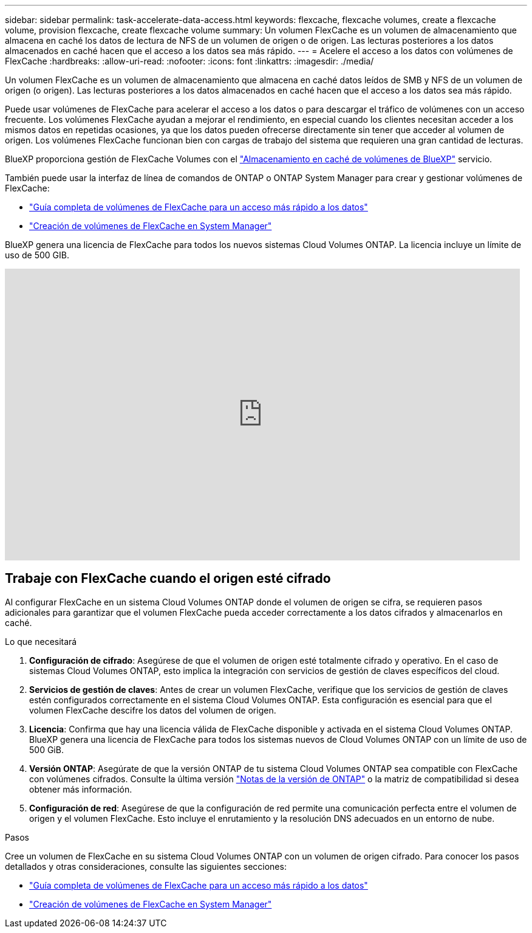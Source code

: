 ---
sidebar: sidebar 
permalink: task-accelerate-data-access.html 
keywords: flexcache, flexcache volumes, create a flexcache volume, provision flexcache, create flexcache volume 
summary: Un volumen FlexCache es un volumen de almacenamiento que almacena en caché los datos de lectura de NFS de un volumen de origen o de origen. Las lecturas posteriores a los datos almacenados en caché hacen que el acceso a los datos sea más rápido. 
---
= Acelere el acceso a los datos con volúmenes de FlexCache
:hardbreaks:
:allow-uri-read: 
:nofooter: 
:icons: font
:linkattrs: 
:imagesdir: ./media/


[role="lead"]
Un volumen FlexCache es un volumen de almacenamiento que almacena en caché datos leídos de SMB y NFS de un volumen de origen (o origen). Las lecturas posteriores a los datos almacenados en caché hacen que el acceso a los datos sea más rápido.

Puede usar volúmenes de FlexCache para acelerar el acceso a los datos o para descargar el tráfico de volúmenes con un acceso frecuente. Los volúmenes FlexCache ayudan a mejorar el rendimiento, en especial cuando los clientes necesitan acceder a los mismos datos en repetidas ocasiones, ya que los datos pueden ofrecerse directamente sin tener que acceder al volumen de origen. Los volúmenes FlexCache funcionan bien con cargas de trabajo del sistema que requieren una gran cantidad de lecturas.

BlueXP proporciona gestión de FlexCache Volumes con el link:https://docs.netapp.com/us-en/bluexp-volume-caching/index.html["Almacenamiento en caché de volúmenes de BlueXP"^] servicio.

También puede usar la interfaz de línea de comandos de ONTAP o ONTAP System Manager para crear y gestionar volúmenes de FlexCache:

* http://docs.netapp.com/ontap-9/topic/com.netapp.doc.pow-fc-mgmt/home.html["Guía completa de volúmenes de FlexCache para un acceso más rápido a los datos"^]
* http://docs.netapp.com/ontap-9/topic/com.netapp.doc.onc-sm-help-960/GUID-07F4C213-076D-4FE8-A8E3-410F49498D49.html["Creación de volúmenes de FlexCache en System Manager"^]


BlueXP genera una licencia de FlexCache para todos los nuevos sistemas Cloud Volumes ONTAP. La licencia incluye un límite de uso de 500 GIB.

video::PBNPVRUeT1o[youtube,width=848,height=480]


== Trabaje con FlexCache cuando el origen esté cifrado

Al configurar FlexCache en un sistema Cloud Volumes ONTAP donde el volumen de origen se cifra, se requieren pasos adicionales para garantizar que el volumen FlexCache pueda acceder correctamente a los datos cifrados y almacenarlos en caché.

.Lo que necesitará
. *Configuración de cifrado*: Asegúrese de que el volumen de origen esté totalmente cifrado y operativo. En el caso de sistemas Cloud Volumes ONTAP, esto implica la integración con servicios de gestión de claves específicos del cloud.


ifdef::aws[]

Para AWS, esto normalmente significa utilizar el servicio de gestión de claves (KMS) de AWS. Para obtener más información, consulte link:task-aws-key-management.html["Gestione claves con el servicio de gestión de claves de AWS"].

endif::aws[]

ifdef::azure[]

Para Azure, debe configurar el almacén de claves de Azure para el cifrado de volúmenes de NetApp (NVE). Para obtener más información, consulte link:task-azure-key-vault.html["Gestione claves con Azure Key Vault"].

endif::azure[]

ifdef::gcp[]

Para Google Cloud, es el servicio de gestión de claves de Google Cloud. Para obtener más información, consulte link:task-google-key-manager.html["Gestionar claves con el servicio Cloud Key Management de Google"].

endif::gcp[]

. *Servicios de gestión de claves*: Antes de crear un volumen FlexCache, verifique que los servicios de gestión de claves estén configurados correctamente en el sistema Cloud Volumes ONTAP. Esta configuración es esencial para que el volumen FlexCache descifre los datos del volumen de origen.
. *Licencia*: Confirma que hay una licencia válida de FlexCache disponible y activada en el sistema Cloud Volumes ONTAP. BlueXP genera una licencia de FlexCache para todos los sistemas nuevos de Cloud Volumes ONTAP con un límite de uso de 500 GiB.
. *Versión ONTAP*: Asegúrate de que la versión ONTAP de tu sistema Cloud Volumes ONTAP sea compatible con FlexCache con volúmenes cifrados. Consulte la última versión https://docs.netapp.com/us-en/ontap/release-notes/index.html["Notas de la versión de ONTAP"^] o la matriz de compatibilidad si desea obtener más información.
. *Configuración de red*: Asegúrese de que la configuración de red permite una comunicación perfecta entre el volumen de origen y el volumen FlexCache. Esto incluye el enrutamiento y la resolución DNS adecuados en un entorno de nube.


.Pasos
Cree un volumen de FlexCache en su sistema Cloud Volumes ONTAP con un volumen de origen cifrado. Para conocer los pasos detallados y otras consideraciones, consulte las siguientes secciones:

* http://docs.netapp.com/ontap-9/topic/com.netapp.doc.pow-fc-mgmt/home.html["Guía completa de volúmenes de FlexCache para un acceso más rápido a los datos"^]
* http://docs.netapp.com/ontap-9/topic/com.netapp.doc.onc-sm-help-960/GUID-07F4C213-076D-4FE8-A8E3-410F49498D49.html["Creación de volúmenes de FlexCache en System Manager"^]

